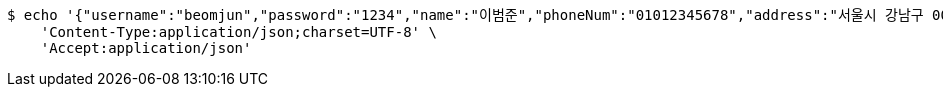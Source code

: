 [source,bash]
----
$ echo '{"username":"beomjun","password":"1234","name":"이범준","phoneNum":"01012345678","address":"서울시 강남구 0000"}' | http POST 'http://localhost:8080/users' \
    'Content-Type:application/json;charset=UTF-8' \
    'Accept:application/json'
----